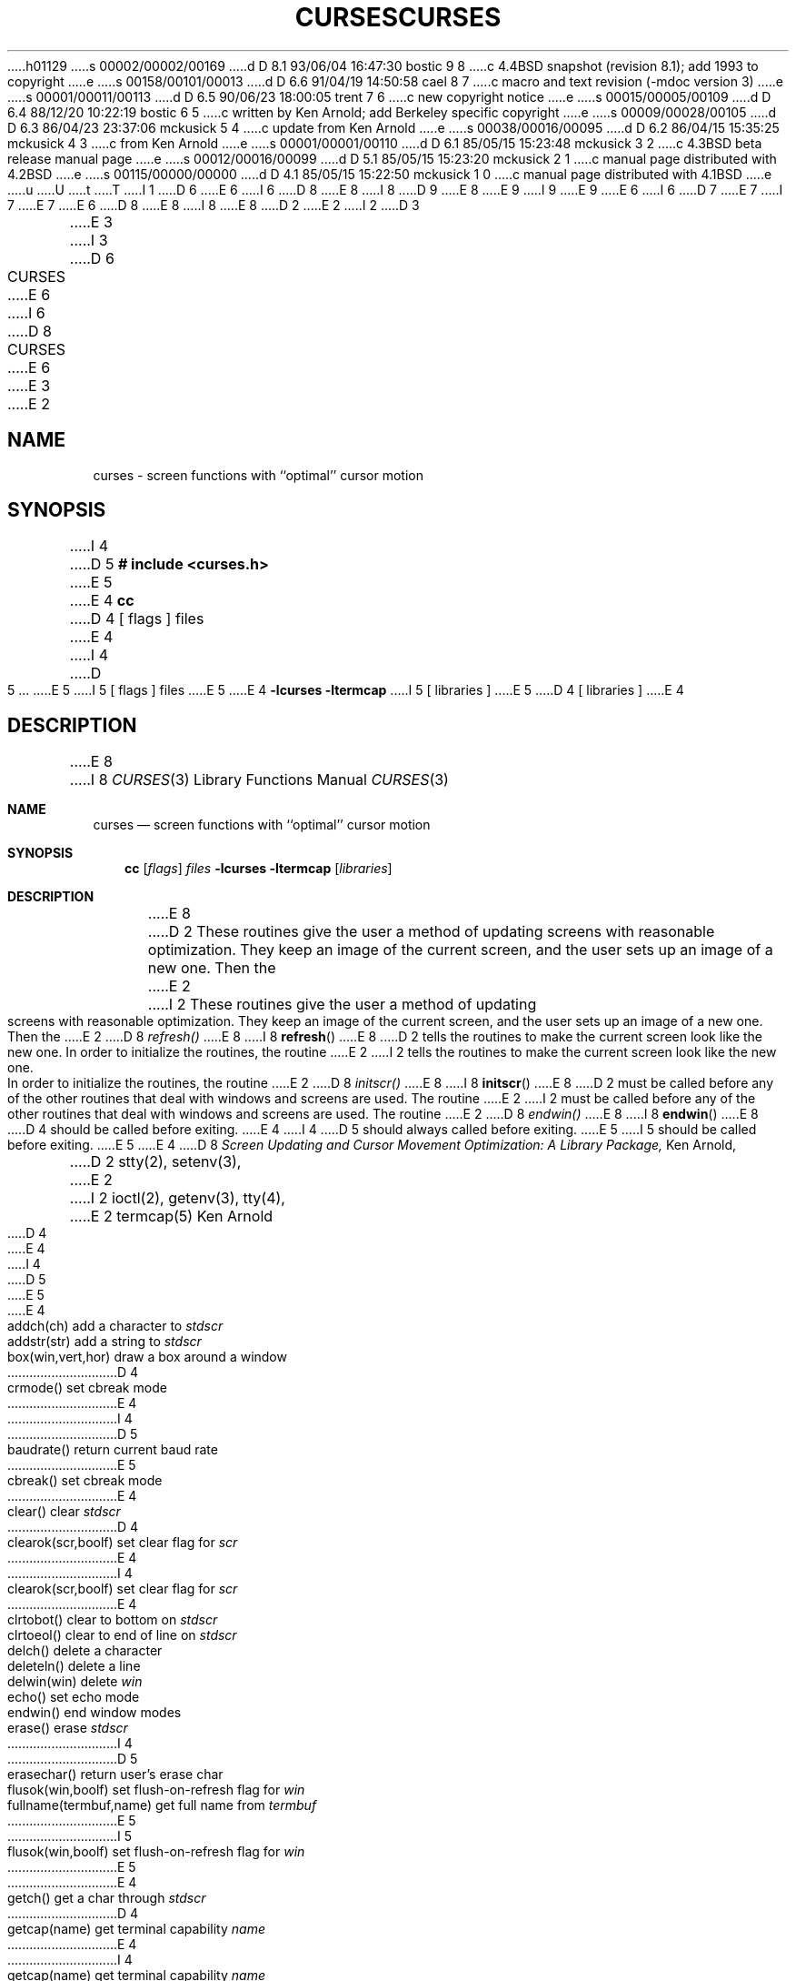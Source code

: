 h01129
s 00002/00002/00169
d D 8.1 93/06/04 16:47:30 bostic 9 8
c 4.4BSD snapshot (revision 8.1); add 1993 to copyright
e
s 00158/00101/00013
d D 6.6 91/04/19 14:50:58 cael 8 7
c macro and text revision (-mdoc version 3)
e
s 00001/00011/00113
d D 6.5 90/06/23 18:00:05 trent 7 6
c new copyright notice
e
s 00015/00005/00109
d D 6.4 88/12/20 10:22:19 bostic 6 5
c written by Ken Arnold; add Berkeley specific copyright
e
s 00009/00028/00105
d D 6.3 86/04/23 23:37:06 mckusick 5 4
c update from Ken Arnold
e
s 00038/00016/00095
d D 6.2 86/04/15 15:35:25 mckusick 4 3
c from Ken Arnold
e
s 00001/00001/00110
d D 6.1 85/05/15 15:23:48 mckusick 3 2
c 4.3BSD beta release manual page
e
s 00012/00016/00099
d D 5.1 85/05/15 15:23:20 mckusick 2 1
c manual page distributed with 4.2BSD
e
s 00115/00000/00000
d D 4.1 85/05/15 15:22:50 mckusick 1 0
c manual page distributed with 4.1BSD
e
u
U
t
T
I 1
D 6
.\" Copyright (c) 1980 Regents of the University of California.
.\" All rights reserved.  The Berkeley software License Agreement
.\" specifies the terms and conditions for redistribution.
E 6
I 6
D 8
.\" Copyright (c) 1985 The Regents of the University of California.
E 8
I 8
D 9
.\" Copyright (c) 1985, 1991 The Regents of the University of California.
E 8
.\" All rights reserved.
E 9
I 9
.\" Copyright (c) 1985, 1991, 1993
.\"	The Regents of the University of California.  All rights reserved.
E 9
E 6
.\"
I 6
D 7
.\" Redistribution and use in source and binary forms are permitted
.\" provided that the above copyright notice and this paragraph are
.\" duplicated in all such forms and that any documentation,
.\" advertising materials, and other materials related to such
.\" distribution and use acknowledge that the software was developed
.\" by the University of California, Berkeley.  The name of the
.\" University may not be used to endorse or promote products derived
.\" from this software without specific prior written permission.
.\" THIS SOFTWARE IS PROVIDED ``AS IS'' AND WITHOUT ANY EXPRESS OR
.\" IMPLIED WARRANTIES, INCLUDING, WITHOUT LIMITATION, THE IMPLIED
.\" WARRANTIES OF MERCHANTIBILITY AND FITNESS FOR A PARTICULAR PURPOSE.
E 7
I 7
.\" %sccs.include.redist.man%
E 7
.\"
E 6
D 8
.\"	%W% (Berkeley) %G%
E 8
I 8
.\"     %W% (Berkeley) %G%
E 8
.\"
D 2
.TH CURSES 3
E 2
I 2
D 3
.TH CURSES 3X "19 January 1983"
E 3
I 3
D 6
.TH CURSES 3X "%Q%"
E 6
I 6
D 8
.TH CURSES 3 "%Q%"
E 6
E 3
E 2
.UC 4
.SH NAME
curses \- screen functions with ``optimal'' cursor motion
.SH SYNOPSIS
I 4
D 5
.B # include <curses.h>
.sp
E 5
E 4
.B cc
D 4
[ flags ] files
E 4
I 4
D 5
\&...
E 5
I 5
[ flags ] files
E 5
E 4
.B \-lcurses \-ltermcap
I 5
[ libraries ]
E 5
D 4
[ libraries ]
E 4
.SH DESCRIPTION
E 8
I 8
.Dd %Q%
.Dt CURSES 3
.Os BSD 4
.Sh NAME
.Nm curses
.Nd screen functions with ``optimal'' cursor motion
.Sh SYNOPSIS
.Nm cc
.Op Ar flags
.Ar files
.Fl lcurses ltermcap
.Op Ar libraries
.Sh DESCRIPTION
E 8
D 2
These routines give the user a method
of updating screens with reasonable optimization.
They keep an image of the current screen,
and the user sets up an image of a new one.
Then the
E 2
I 2
These routines give the user a method of updating screens with reasonable
optimization.  They keep an image of the current screen,
and the user sets up an image of a new one.  Then the
E 2
D 8
.I refresh()
E 8
I 8
.Fn refresh
E 8
D 2
tells the routines to make the current screen look
like the new one.
In order to initialize the routines,
the routine
E 2
I 2
tells the routines to make the current screen look like the new one.
In order to initialize the routines, the routine
E 2
D 8
.I initscr()
E 8
I 8
.Fn initscr
E 8
D 2
must be called before any of the other routines
that deal with windows and screens
are used.
The routine
E 2
I 2
must be called before any of the other routines that deal with windows and
screens are used.  The routine
E 2
D 8
.I endwin()
E 8
I 8
.Fn endwin
E 8
D 4
should be called before exiting.
E 4
I 4
D 5
should always called before exiting.
E 5
I 5
should be called before exiting.
E 5
E 4
D 8
.SH SEE ALSO
.I "Screen Updating and Cursor Movement Optimization: A Library Package,"
Ken Arnold,
.br
D 2
stty(2),
setenv(3),
E 2
I 2
ioctl(2),
getenv(3),
tty(4),
E 2
termcap(5)
.SH AUTHOR
Ken Arnold
.SH FUNCTIONS
.nf
D 4
.ds w \fIwin\fR
.ds s \fIstdscr\fR
E 4
I 4
.ds w \fIwin\fP
.ds s \fIstdscr\fP
D 5
.ds yx (\fIy\fP,\fIx\fP\|)
E 5
E 4
.ta 3i
addch(ch)	add a character to \*s
addstr(str)	add a string to \*s
box(win,vert,hor)	draw a box around a window
D 4
crmode()	set cbreak mode
E 4
I 4
D 5
baudrate()	return current baud rate
E 5
cbreak()	set cbreak mode
E 4
clear()	clear \*s
D 4
clearok(scr,boolf)	set clear flag for \fIscr\fR
E 4
I 4
clearok(scr,boolf)	set clear flag for \fIscr\fP
E 4
clrtobot()	clear to bottom on \*s
clrtoeol()	clear to end of line on \*s
delch()	delete a character
deleteln()	delete a line
delwin(win)	delete \*w
echo()	set echo mode
endwin()	end window modes
erase()	erase \*s
I 4
D 5
erasechar()	return user's erase char
flusok(win,boolf)	set flush-on-refresh flag for \*w
fullname(termbuf,name)	get full name from \fItermbuf\fP
E 5
I 5
flusok(win,boolf)	set flush-on-refresh flag for \fIwin\fP
E 5
E 4
getch()	get a char through \*s
D 4
getcap(name)	get terminal capability \fIname\fR
E 4
I 4
getcap(name)	get terminal capability \fIname\fP
E 4
getstr(str)	get a string through \*s
gettmode()	get tty modes
D 4
getyx(win,y,x)	get (y,x) co-ordinates
inch()	get char at current (y,x) co-ordinates
E 4
I 4
D 5
getyx(win,y,x)	get \*(yx co-ordinates
idlok(win,boolf)	set use-insert/delete-line for \*w
inch()	get char at current \*(yx co-ordinates
E 5
I 5
getyx(win,y,x)	get (y,x) co-ordinates
inch()	get char at current (y,x) co-ordinates
E 5
E 4
initscr()	initialize screens
insch(c)	insert a char
insertln()	insert a line
I 4
D 5
killchar()	return user's kill char
E 5
E 4
leaveok(win,boolf)	set leave flag for \*w
D 4
longname(termbuf,name)	get long name from \fItermbuf\fR
move(y,x)	move to (y,x) on \*s
E 4
I 4
longname(termbuf,name)	get long name from \fItermbuf\fP
D 5
move(y,x)	move to \*(yx on \*s
E 5
I 5
move(y,x)	move to (y,x) on \*s
E 5
E 4
mvcur(lasty,lastx,newy,newx)	actually move cursor
I 4
D 5
mvwin(win,y,x)	move \*w pos to \*(yx
E 5
E 4
newwin(lines,cols,begin_y,begin_x)\ 	create a new window
nl()	set newline mapping
D 4
nocrmode()	unset cbreak mode
E 4
I 4
nocbreak()	unset cbreak mode
E 4
noecho()	unset echo mode
nonl()	unset newline mapping
noraw()	unset raw mode
overlay(win1,win2)	overlay win1 on win2
overwrite(win1,win2)	overwrite win1 on top of win2
printw(fmt,arg1,arg2,...)	printf on \*s
raw()	set raw mode
refresh()	make current screen look like \*s
resetty()	reset tty flags to stored value
savetty()	stored current tty flags
scanw(fmt,arg1,arg2,...)	scanf through \*s
scroll(win)	scroll \*w one line
scrollok(win,boolf)	set scroll flag
setterm(name)	set term variables for name
standend()	end standout mode
standout()	start standout mode
subwin(win,lines,cols,begin_y,begin_x)\ 	create a subwindow
I 4
touchline(win,y,sx,ex)	mark line \fIy\fP \fIsx\fP through \fIsy\fP as changed
touchoverlap(win1,win2)	mark overlap of \fIwin1\fP on \fIwin2\fP as changed
E 4
touchwin(win)	\*(lqchange\*(rq all of \*w
D 4
unctrl(ch)	printable version of \fIch\fR
E 4
I 4
unctrl(ch)	printable version of \fIch\fP
E 4
waddch(win,ch)	add char to \*w
waddstr(win,str)	add string to \*w
wclear(win)	clear \*w
wclrtobot(win)	clear to bottom of \*w
wclrtoeol(win)	clear to end of line on \*w
wdelch(win,c)	delete char from \*w
wdeleteln(win)	delete line from \*w
werase(win)	erase \*w
wgetch(win)	get a char through \*w
wgetstr(win,str)	get a string through \*w
D 4
winch(win)	get char at current (y,x) in \*w
E 4
I 4
D 5
winch(win)	get char at current \*(yx in \*w
E 5
I 5
winch(win)	get char at current (y,x) in \*w
E 5
E 4
winsch(win,c)	insert char into \*w
winsertln(win)	insert line into \*w
D 4
wmove(win,y,x)	set current (y,x) co-ordinates on \*w
E 4
I 4
D 5
wmove(win,y,x)	set current \*(yx co-ordinates on \*w
E 5
I 5
wmove(win,y,x)	set current (y,x) co-ordinates on \*w
E 5
E 4
wprintw(win,fmt,arg1,arg2,...)\ 	printf on \*w
wrefresh(win)	make screen look like \*w
wscanw(win,fmt,arg1,arg2,...)\ 	scanf through \*w
wstandend(win)	end standout mode on \*w
wstandout(win)	start standout mode on \*w
E 8
I 8
.Sh SEE ALSO
.Xr ioctl 2 ,
.Xr getenv 3 ,
.Xr tty 4 ,
.Xr termcap 5
.Rs
.%T Screen Updating and Cursor Movement Optimization: A Library Package
.%A Ken Arnold
.Re
.Sh AUTHOR
.An Ken Arnold
.Sh FUNCTIONS
.Bl -column "subwin(win,lines,cols,begin_y,begin_x)   "
.It addch(ch)	add a character to
.Em stdscr
.It addstr(str)	add a string to
.Em stdscr
.It box(win,vert,hor)	draw a box around a window
.It cbreak()	set cbreak mode
.It clear()	clear
.Em stdscr
.It clearok(scr,boolf)	set clear flag for
.Em scr
.It clrtobot()	clear to bottom on
.Em stdscr
.It clrtoeol()	clear to end of line on
.Em stdscr
.It delch()	delete a character
.It deleteln()	delete a line
.It delwin(win)	delete
.Em stdscr
.It echo()	set echo mode
.It endwin()	end window modes
.It erase()	erase
.Em stdscr
.It flusok(win,boolf)	set flush-on-refresh flag for
.Em win
.It getch()	get a char through
.Em stdscr
.It getcap(name)	get terminal capability
.Em name
.It getstr(str)	get a string through
.Em stdscr
.It gettmode()	get tty modes
.It getyx(win,y,x)	get (y,x) co-ordinates
.It inch()	get char at current (y,x) co-ordinates
.It initscr()	initialize screens
.It insch(c)	insert a char
.It insertln()	insert a line
.It leaveok(win,boolf)	set leave flag for
.Em stdscr
.It longname(termbuf,name)	get long name from
.Em termbuf
.It move(y,x)	move to (y,x) on
.Em stdscr
.It mvcur(lasty,lastx,newy,newx)	actually move cursor
.It newwin(lines,cols,begin_y,begin_x)\ 	create a new window
.It nl()	set newline mapping
.It nocbreak()	unset cbreak mode
.It noecho()	unset echo mode
.It nonl()	unset newline mapping
.It noraw()	unset raw mode
.It overlay(win1,win2)	overlay win1 on win2
.It overwrite(win1,win2)	overwrite win1 on top of win2
.It printw(fmt,arg1,arg2,...)	printf on
.Em stdscr
.It raw()	set raw mode
.It refresh()	make current screen look like
.Em stdscr
.It resetty()	reset tty flags to stored value
.It savetty()	stored current tty flags
.It scanw(fmt,arg1,arg2,...)	scanf through
.Em stdscr
.It scroll(win)	scroll
.Em win
one line
.It scrollok(win,boolf)	set scroll flag
.It setterm(name)	set term variables for name
.It standend()	end standout mode
.It standout()	start standout mode
.It subwin(win,lines,cols,begin_y,begin_x)\ 	create a subwindow
.It touchline(win,y,sx,ex)	mark line
.Em y
.Em sx
through
.Em sy
as changed
.It touchoverlap(win1,win2)	mark overlap of
.Em win1
on
.Em win2
as changed
.It touchwin(win)	\*(lqchange\*(rq all of
.Em win
.It unctrl(ch)	printable version of
.Em ch
.It waddch(win,ch)	add char to
.Em win
.It waddstr(win,str)	add string to
.Em win
.It wclear(win)	clear
.Em win
.It wclrtobot(win)	clear to bottom of
.Em win
.It wclrtoeol(win)	clear to end of line on
.Em win
.It wdelch(win,c)	delete char from
.Em win
.It wdeleteln(win)	delete line from
.Em win
.It werase(win)	erase
.Em win
.It wgetch(win)	get a char through
.Em win
.It wgetstr(win,str)	get a string through
.Em win
.It winch(win)	get char at current (y,x) in
.Em win
.It winsch(win,c)	insert char into
.Em win
.It winsertln(win)	insert line into
.Em win
.It wmove(win,y,x)	set current (y,x) co-ordinates on
.Em win
.It wprintw(win,fmt,arg1,arg2,...)\ 	printf on
.Em win
.It wrefresh(win)	make screen look like
.Em win
.It wscanw(win,fmt,arg1,arg2,...)\ 	scanf through
.Em win
.It wstandend(win)	end standout mode on
.Em win
.It wstandout(win)	start standout mode on
.Em win
.El
.Sh HISTORY
The
.Nm
package appeared in 
.Bx 4.0 .
E 8
I 2
D 6
.SH BUGS
E 6
I 4
D 5
.PP
.IR getch() ,
.IR getstr() ,
and
.IR scanw()
have been rarely used,
and are probably buggy.
.PP
Insert/delete line and char sequences
are not used as often as they should be,
and scrolling regions are not used at all.
E 5
E 4
E 2
E 1
